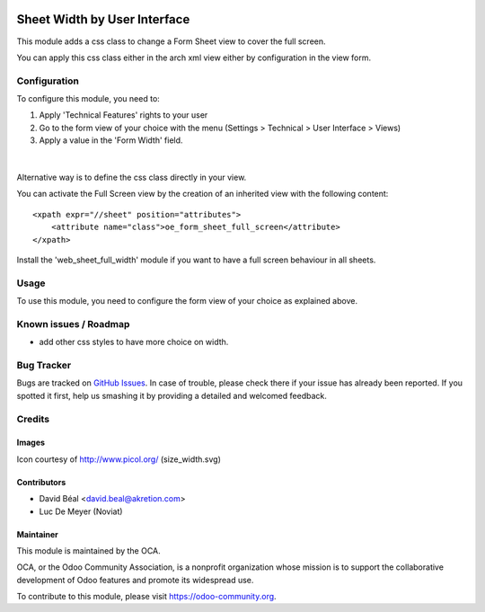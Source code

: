 
.. image:: https://img.shields.io/badge/licence-AGPL--3-blue.svg
   :target: http://www.gnu.org/licenses/agpl-3.0-standalone.html
   :alt: License: AGPL-3

=============================
Sheet Width by User Interface
=============================

This module adds a css class to change a Form Sheet view
to cover the full screen.

You can apply this css class either in the arch xml view 
either by configuration in the view form.


Configuration
=============

To configure this module, you need to:

#. Apply 'Technical Features' rights to your user

#. Go to the form view of your choice with the menu
   (Settings > Technical > User Interface > Views)

#. Apply a value in the 'Form Width' field.

.. figure:: web_sheet_width_by_ui/static/description/img1.png
   :alt: Set full width
   :width: 600 px

|

Alternative way is to define the css class directly in your view.

You can activate the Full Screen view by the creation of an
inherited view with the following content:
::

    <xpath expr="//sheet" position="attributes">
        <attribute name="class">oe_form_sheet_full_screen</attribute>
    </xpath>


Install the 'web_sheet_full_width' module if you want to have a full screen
behaviour in all sheets.


Usage
=====

To use this module, you need to configure the form view of your choice 
as explained above.


.. image:: https://odoo-community.org/website/image/ir.attachment/5784_f2813bd/datas
   :alt: Try me on Runbot
   :target: https://runbot.odoo-community.org/runbot/162/8.0


Known issues / Roadmap
======================

* add other css styles to have more choice on width.

Bug Tracker
===========

Bugs are tracked on `GitHub Issues
<https://github.com/OCA/{project_repo}/issues>`_. In case of trouble, please
check there if your issue has already been reported. If you spotted it first,
help us smashing it by providing a detailed and welcomed feedback.

Credits
=======

Images
------

Icon courtesy of http://www.picol.org/ (size_width.svg)


Contributors
------------

* David Béal <david.beal@akretion.com>
* Luc De Meyer (Noviat)

Maintainer
----------

.. image:: https://odoo-community.org/logo.png
   :alt: Odoo Community Association
   :target: https://odoo-community.org

This module is maintained by the OCA.

OCA, or the Odoo Community Association, is a nonprofit organization whose
mission is to support the collaborative development of Odoo features and
promote its widespread use.

To contribute to this module, please visit https://odoo-community.org.
